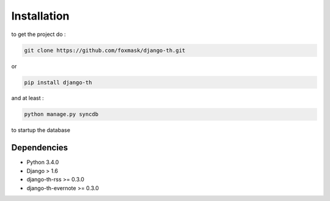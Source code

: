 =============
Installation
=============

to get the project do :

.. code-block:: bash

    git clone https://github.com/foxmask/django-th.git

or 

.. code-block:: bash

    pip install django-th

and at least :

.. code-block:: bash

    python manage.py syncdb

to startup the database


Dependencies
------------
* Python 3.4.0
* Django > 1.6
* django-th-rss >= 0.3.0
* django-th-evernote >= 0.3.0
